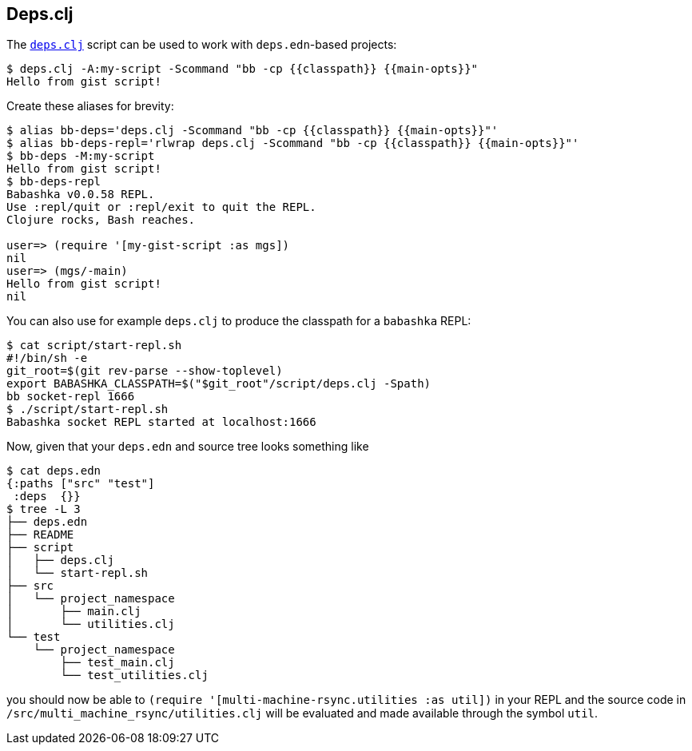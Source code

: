[[deps_clj]]

== Deps.clj

The https://github.com/borkdude/deps.clj/[`deps.clj`] script can be used
to work with `deps.edn`-based projects:

[source,shell]
----
$ deps.clj -A:my-script -Scommand "bb -cp {{classpath}} {{main-opts}}"
Hello from gist script!
----

Create these aliases for brevity:

[source,shell]
----
$ alias bb-deps='deps.clj -Scommand "bb -cp {{classpath}} {{main-opts}}"'
$ alias bb-deps-repl='rlwrap deps.clj -Scommand "bb -cp {{classpath}} {{main-opts}}"'
$ bb-deps -M:my-script
Hello from gist script!
$ bb-deps-repl
Babashka v0.0.58 REPL.
Use :repl/quit or :repl/exit to quit the REPL.
Clojure rocks, Bash reaches.

user=> (require '[my-gist-script :as mgs])
nil
user=> (mgs/-main)
Hello from gist script!
nil
----

You can also use for example `deps.clj` to produce the classpath for a
`babashka` REPL:

[source,shellsession]
----
$ cat script/start-repl.sh
#!/bin/sh -e
git_root=$(git rev-parse --show-toplevel)
export BABASHKA_CLASSPATH=$("$git_root"/script/deps.clj -Spath)
bb socket-repl 1666
$ ./script/start-repl.sh
Babashka socket REPL started at localhost:1666
----

Now, given that your `deps.edn` and source tree looks something like

[source,shellsession]
----
$ cat deps.edn
{:paths ["src" "test"]
 :deps  {}}
$ tree -L 3
├── deps.edn
├── README
├── script
│   ├── deps.clj
│   └── start-repl.sh
├── src
│   └── project_namespace
│       ├── main.clj
│       └── utilities.clj
└── test
    └── project_namespace
        ├── test_main.clj
        └── test_utilities.clj
----

you should now be able to
`(require '[multi-machine-rsync.utilities :as util])` in your REPL and
the source code in `/src/multi_machine_rsync/utilities.clj` will be
evaluated and made available through the symbol `util`.
